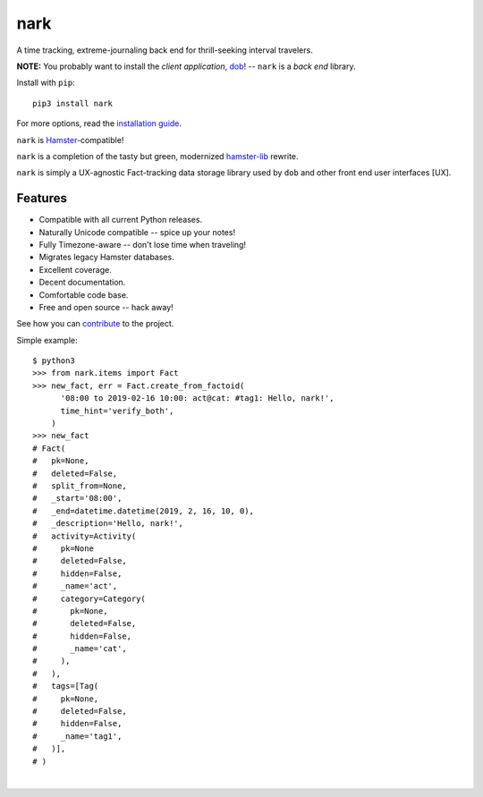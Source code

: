 ####
nark
####

.. image:: https://travis-ci.com/hotoffthehamster/nark.svg?branch=develop
  :target: https://travis-ci.com/hotoffthehamster/nark
  :alt: Build Status

.. image:: https://codecov.io/gh/hotoffthehamster/nark/branch/develop/graph/badge.svg
  :target: https://codecov.io/gh/hotoffthehamster/nark
  :alt: Coverage Status

.. image:: https://readthedocs.org/projects/nark/badge/?version=latest
  :target: https://nark.readthedocs.io/en/latest/
  :alt: Documentation Status

.. image:: https://img.shields.io/github/release/hotoffthehamster/nark.svg?style=flat
  :target: https://github.com/hotoffthehamster/nark/releases
  :alt: Release Status

.. image:: https://img.shields.io/github/license/hotoffthehamster/nark.svg?style=flat
  :target: https://github.com/hotoffthehamster/nark/blob/develop/LICENSE
  :alt: License Status

A time tracking, extreme-journaling back end for thrill-seeking interval travelers.

**NOTE:** You probably want to install the *client application*,
`dob <https://github.com/hotoffthehamster/dob>`__!
-- ``nark`` is a *back end* library.

Install with ``pip``::

    pip3 install nark

For more options, read the
`installation guide <https://nark.readthedocs.io/en/latest/installation.html>`__.

``nark`` is `Hamster <https://projecthamster.wordpress.com/>`__-compatible!

``nark`` is a completion of the tasty but green, modernized
`hamster-lib <https://github.com/projecthamster/hamster-lib>`__ rewrite.

``nark`` is simply a UX-agnostic Fact-tracking data storage library used by ``dob``
and other front end user interfaces [UX].

========
Features
========

* Compatible with all current Python releases.
* Naturally Unicode compatible -- spice up your notes!
* Fully Timezone-aware -- don't lose time when traveling!
* Migrates legacy Hamster databases.
* Excellent coverage.
* Decent documentation.
* Comfortable code base.
* Free and open source -- hack away!

See how you can
`contribute
<https://nark.readthedocs.io/en/latest/contributing.html>`__
to the project.

Simple example::

    $ python3
    >>> from nark.items import Fact
    >>> new_fact, err = Fact.create_from_factoid(
          '08:00 to 2019-02-16 10:00: act@cat: #tag1: Hello, nark!',
          time_hint='verify_both',
        )
    >>> new_fact
    # Fact(
    #   pk=None,
    #   deleted=False,
    #   split_from=None,
    #   _start='08:00',
    #   _end=datetime.datetime(2019, 2, 16, 10, 0),
    #   _description='Hello, nark!',
    #   activity=Activity(
    #     pk=None
    #     deleted=False,
    #     hidden=False,
    #     _name='act',
    #     category=Category(
    #       pk=None,
    #       deleted=False,
    #       hidden=False,
    #       _name='cat',
    #     ),
    #   ),
    #   tags=[Tag(
    #     pk=None,
    #     deleted=False,
    #     hidden=False,
    #     _name='tag1',
    #   )],
    # )

|

.. image:: https://github.com/hotoffthehamster/nark/raw/develop/docs/_static/images/information-cat.png
   :align: center
   :alt: "Information Cat"

